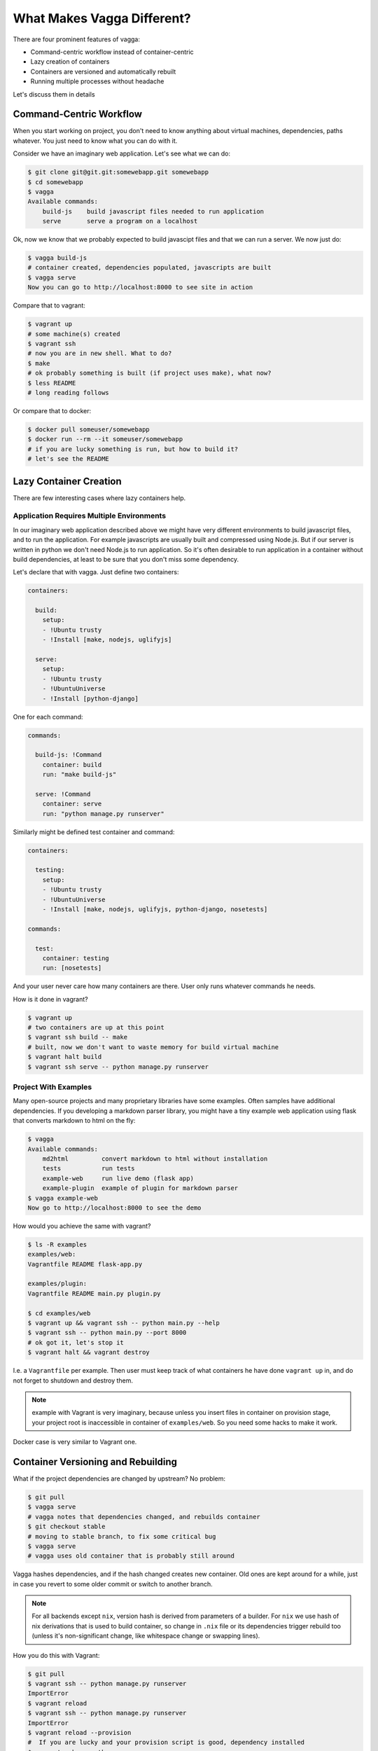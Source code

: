 ===========================
What Makes Vagga Different?
===========================

There are four prominent features of vagga:

* Command-centric workflow instead of container-centric
* Lazy creation of containers
* Containers are versioned and automatically rebuilt
* Running multiple processes without headache

Let's discuss them in details


Command-Centric Workflow
========================

When you start working on project, you don't need to know anything about
virtual machines, dependencies, paths whatever. You just need to know what you
can do with it.

Consider we have an imaginary web application. Let's see what we can
do:

.. code-block:: bash

    $ git clone git@git.git:somewebapp.git somewebapp
    $ cd somewebapp
    $ vagga
    Available commands:
        build-js    build javascript files needed to run application
        serve       serve a program on a localhost

Ok, now we know that we probably expected to build javascipt files and that we
can run a server. We now just do:

.. code-block:: bash

    $ vagga build-js
    # container created, dependencies populated, javascripts are built
    $ vagga serve
    Now you can go to http://localhost:8000 to see site in action

Compare that to vagrant:

.. code-block:: bash

    $ vagrant up
    # some machine(s) created
    $ vagrant ssh
    # now you are in new shell. What to do?
    $ make
    # ok probably something is built (if project uses make), what now?
    $ less README
    # long reading follows

Or compare that to docker:

.. code-block:: bash

    $ docker pull someuser/somewebapp
    $ docker run --rm --it someuser/somewebapp
    # if you are lucky something is run, but how to build it?
    # let's see the README


Lazy Container Creation
=======================

There are few interesting cases where lazy containers help.


Application Requires Multiple Environments
------------------------------------------

In our imaginary web application described above we might have very different
environments to build javascript files, and to run the application. For example
javascripts are usually built and compressed using Node.js. But if our server
is written in python we don't need Node.js to run application. So it's often
desirable to run application in a container without build dependencies, at
least to be sure that you don't miss some dependency.

Let's declare that with vagga. Just define two containers:

.. code-block:: yaml

   containers:

     build:
       setup:
       - !Ubuntu trusty
       - !Install [make, nodejs, uglifyjs]

     serve:
       setup:
       - !Ubuntu trusty
       - !UbuntuUniverse
       - !Install [python-django]

One for each command:

.. code-block:: yaml

   commands:

     build-js: !Command
       container: build
       run: "make build-js"

     serve: !Command
       container: serve
       run: "python manage.py runserver"

Similarly might be defined test container and command:

.. code-block:: yaml

   containers:

     testing:
       setup:
       - !Ubuntu trusty
       - !UbuntuUniverse
       - !Install [make, nodejs, uglifyjs, python-django, nosetests]

   commands:

     test:
       container: testing
       run: [nosetests]

And your user never care how many containers are there. User only runs whatever
commands he needs.

How is it done in vagrant?

.. code-block:: bash

    $ vagrant up
    # two containers are up at this point
    $ vagrant ssh build -- make
    # built, now we don't want to waste memory for build virtual machine
    $ vagrant halt build
    $ vagrant ssh serve -- python manage.py runserver


Project With Examples
---------------------

Many open-source projects and many proprietary libraries have some examples.
Often samples have additional dependencies. If you developing a markdown parser
library, you might have a tiny example web application using flask that
converts markdown to html on the fly:

.. code-block:: bash

    $ vagga
    Available commands:
        md2html         convert markdown to html without installation
        tests           run tests
        example-web     run live demo (flask app)
        example-plugin  example of plugin for markdown parser
    $ vagga example-web
    Now go to http://localhost:8000 to see the demo

How would you achieve the same with vagrant?

.. code-block:: bash

    $ ls -R examples
    examples/web:
    Vagrantfile README flask-app.py

    examples/plugin:
    Vagrantfile README main.py plugin.py

    $ cd examples/web
    $ vagrant up && vagrant ssh -- python main.py --help
    $ vagrant ssh -- python main.py --port 8000
    # ok got it, let's stop it
    $ vagrant halt && vagrant destroy

I.e. a ``Vagrantfile`` per example. Then user must keep track of what
containers he have done ``vagrant up`` in, and do not forget to shutdown and
destroy them.

.. note:: example with Vagrant is very imaginary, because unless you insert
   files in container on provision stage, your project root is inaccessible in
   container of ``examples/web``. So you need some hacks to make it work.

Docker case is very similar to Vagrant one.


Container Versioning and Rebuilding
===================================

What if the project dependencies are changed by upstream? No problem:

.. code-block:: bash

    $ git pull
    $ vagga serve
    # vagga notes that dependencies changed, and rebuilds container
    $ git checkout stable
    # moving to stable branch, to fix some critical bug
    $ vagga serve
    # vagga uses old container that is probably still around

Vagga hashes dependencies, and if the hash changed creates new container.
Old ones are kept around for a while, just in case you revert to some older
commit or switch to another branch.

.. note:: For all backends except ``nix``, version hash is derived from
   parameters of a builder. For ``nix`` we use hash of nix derivations that is
   used to build container, so change in ``.nix`` file or its dependencies
   trigger rebuild too (unless it's non-significant change, like whitespace
   change or swapping lines).

How you do this with Vagrant:

.. code-block:: bash

    $ git pull
    $ vagrant ssh -- python manage.py runserver
    ImportError
    $ vagrant reload
    $ vagrant ssh -- python manage.py runserver
    ImportError
    $ vagrant reload --provision
    #  If you are lucky and your provision script is good, dependency installed
    $ vagrant ssh -- python manage.py runserver
    # Ok it works
    $ git checkout stable
    $ vagrant ssh -- python manage.py runserver
    # Wow, we still running dependencies from "master", since we added
    # a dependency it works for now, but may crash when deploying
    $ vagrant restart --provision
    # We used ``pip install requirements.txt`` in provision
    # and it doesn't delete dependencies
    $ vagrant halt
    $ vagrant destroy
    $ vagrant up
    # let's wait ... it sooo long.
    $ vagrant ssh -- python manage.py runserver
    # now we are safe
    $ git checkout master
    # Oh no, need to rebuild container again?!?!

Using Docker? Let's see:

.. code-block:: bash

    $ git pull
    $ docker run --rm -it me/somewebapp python manage.py runserver
    ImportError
    $ docker tag me/somewebapp:latest me/somewebapp:old
    $ docker build -t me/somewebapp .
    $ docker run --rm -it me/somewebapp python manage.py runserver
    # Oh, that was simple
    $ git checkout stable
    $ docker run --rm -it me/somewebapp python manage.py runserver
    # Oh, crap, I forgot to downgrade container
    # We were smart to tag old one, so don't need to rebuild:
    $ docker run --rm -it me/somewebapp:old python manage.py runserver
    # Let's also rebuild dependencies
    $ ./build.sh
    Running: docker run --rm me/somewebapp_build python manage.py runserver
    # Oh crap, we have hard-coded container name in build script?!?!

Well, docker is kinda easier because we can have multiple containers around,
but still hard to get right.


Running Multiple Processes
==========================

Many projects require multiple processes around. E.g. when running web
application on development machine there are at least two components: database
and app itself. Usually developers run database as a system process and a
process in a shell.

When running in production one usually need also a cache and a webserver. And
developers are very lazy to run those components on development system, just
because it's complex to manage. E.g. if you have a startup script like this:

.. code-block:: bash

    #!/bin/sh
    redis-server ./config/redis.conf &
    python manage.py runserver

You are going to loose ``redis-server`` running in background when python
process dead or interrupted. Running them in different tabs of your terminal
works while there are two or three services. But today more and more projects
adopt service-oriented architecture. Which means there are many services in
your project (e.g. in our real-life example we had 11 services written by
ourselves and we also run two mysql and two redis nodes to emulate clustering).

This means either production setup and development are too diverse, or we need
better tools to manage processes.

How vagrant helps? Almost in no way. You can run some services as a system
services inside a vagrant. And you can also have multiple virtual machines
with services, but this doesn't solve core problem.

How docker helps? It only makes situation worse, because now you need to follow
logs of many containers, and remember to ``docker stop`` and ``docker rm`` the
processes on every occasion.

Vagga's way:

.. code-block:: yaml

  commands:
    run_full_app: !Supervise
      children:
        web: !Command
          container: python
          run: "python manage.py runserver"
        redis: !Command
          container: redis
          run: "redis-server ./config/redis.conf"
        celery: !Command
          container: python
          run: "python manage.py celery worker"

Now just run:

.. code-block:: bash

    $ vagga run_full_app
    # two python processes and a redis started here

It not only allows you to start processes in multiple containers, it also
does meaningful monitoring of them. The ``stop-on-failure`` mode means if any
process failed to start or terminated, terminate all processes. It's opposite
to the usual meaning of supervising, but it's super-useful development tool.

Let's see how it's helpful. In example above celery may crash (for example
because of misconfiguration, or OOM, or whatever). Usually when running many
services you have many-many messages on startup, so you may miss it. Or it may
crash later. So you click on some task in web app, and wait when the task is
done. After some time, you think that it *may* be too long, and start looking
in logs here and there. And after some tinkering around you see that celery is
just down. Now, you lost so much time just waiting. Wouldn't it be nice if
everything is just crashed and you notice it immediately? Yes it's what
``stop-on-failure`` does.

Then if you want to stop it, you just press ``Ctrl+C`` and wait for it to shut
down. If it hangs for some reason (may be you created a bug), you repeat or
press ``Ctrl+/`` (which is ``SIGQUIT``), or just do ``kill -9`` from another
shell. In any case vagga will not exit until all processes are shut down and
no hanging processes are left ever (Yes, even with ``kill -9``).


